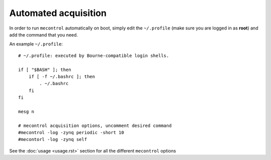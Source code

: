 
Automated acquisition
=====================

In order to run ``mecontrol`` automatically on boot, simply edit the ``~/.profile`` (make sure you are logged in as **root**) and add the command that you need.

An example ``~/.profile``::

  # ~/.profile: executed by Bourne-compatible login shells.

  if [ "$BASH" ]; then
      if [ -f ~/.bashrc ]; then
          . ~/.bashrc
      fi
  fi

  mesg n

  # mecontrol acquisition options, uncomment desired command
  #mecontrol -log -zynq periodic -short 10
  #mecontorl -log -zynq self


See the :doc:`usage <usage.rst>` section for all the different ``mecontrol`` options

